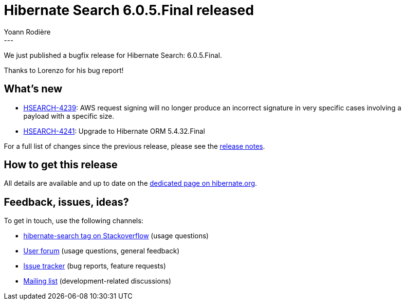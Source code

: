 = Hibernate Search 6.0.5.Final released
Yoann Rodière
:awestruct-tags: [ "Hibernate Search", "Lucene", "Elasticsearch", "Releases" ]
:awestruct-layout: blog-post
:hsearch-doc-url-prefix: https://docs.jboss.org/hibernate/search/6.0/reference/en-US/html_single/
:hsearch-jira-url-prefix: https://hibernate.atlassian.net/browse
:hsearch-version-family: 6.0
:hsearch-jira-project-id: 10061
:hsearch-jira-version-id: 31954
---

We just published a bugfix release for Hibernate Search: 6.0.5.Final.

Thanks to Lorenzo for his bug report!

== What's new

* link:{hsearch-jira-url-prefix}/HSEARCH-4239[HSEARCH-4239]:
  AWS request signing will no longer produce an incorrect signature
  in very specific cases involving a payload with a specific size.
* link:{hsearch-jira-url-prefix}/HSEARCH-4241[HSEARCH-4241]: Upgrade to Hibernate ORM 5.4.32.Final

For a full list of changes since the previous release,
please see the
link:https://hibernate.atlassian.net/secure/ReleaseNote.jspa?projectId={hsearch-jira-project-id}&version={hsearch-jira-version-id}[release notes].

== How to get this release

All details are available and up to date on the
link:https://hibernate.org/search/releases/{hsearch-version-family}/#get-it[dedicated page on hibernate.org].

== Feedback, issues, ideas?

To get in touch, use the following channels:

* http://stackoverflow.com/questions/tagged/hibernate-search[hibernate-search tag on Stackoverflow] (usage questions)
* https://discourse.hibernate.org/c/hibernate-search[User forum] (usage questions, general feedback)
* https://hibernate.atlassian.net/browse/HSEARCH[Issue tracker] (bug reports, feature requests)
* http://lists.jboss.org/pipermail/hibernate-dev/[Mailing list] (development-related discussions)
